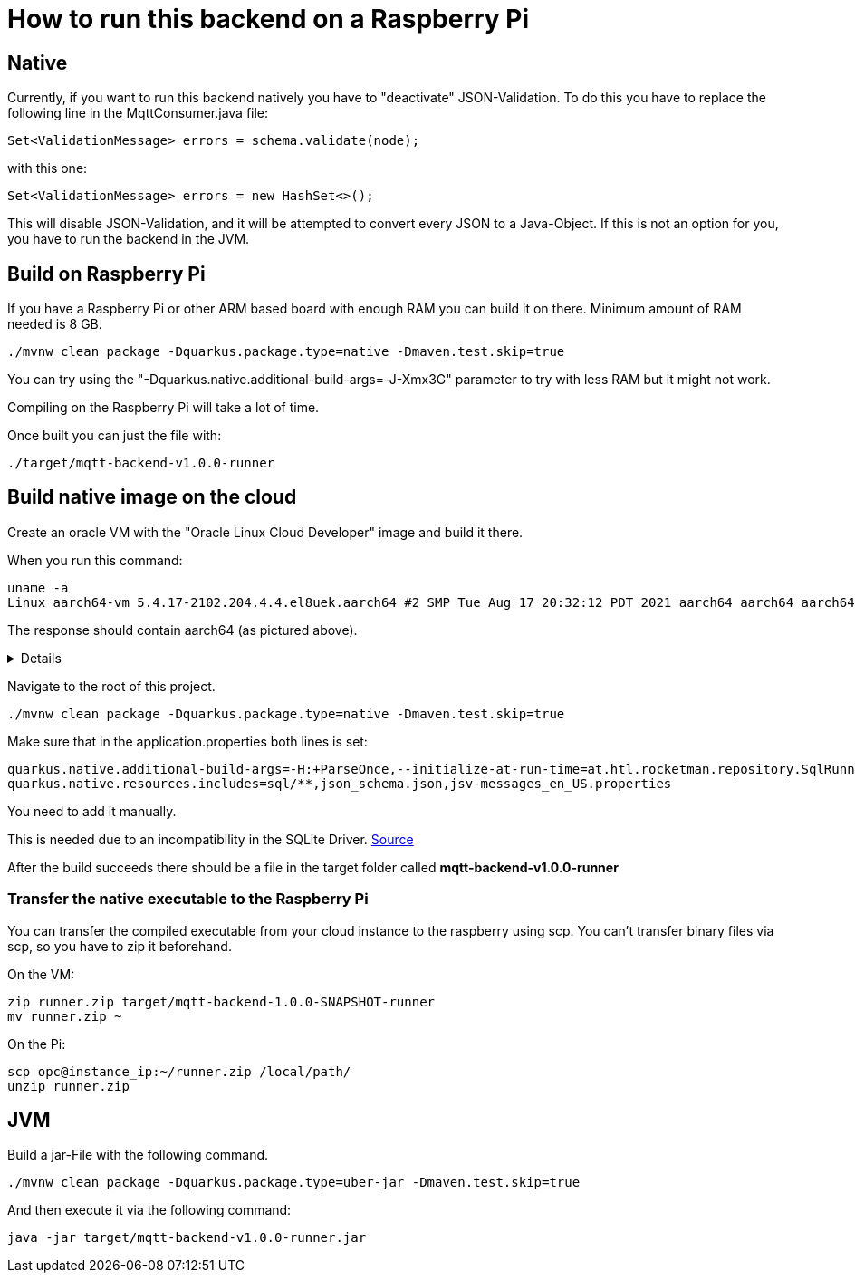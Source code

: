 = How to run this backend on a Raspberry Pi

== Native

Currently, if you want to run this backend natively you have to "deactivate" JSON-Validation. To do this you have to replace the following line in the MqttConsumer.java file:

[source,java]
----
Set<ValidationMessage> errors = schema.validate(node);
----

with this one:

[source,java]
----
Set<ValidationMessage> errors = new HashSet<>();
----

This will disable JSON-Validation, and it will be attempted to convert every JSON to a Java-Object. If this is not an option for you, you have to run the backend in the JVM.

== Build on Raspberry Pi

If you have a Raspberry Pi or other ARM based board with enough RAM you can build it on there. Minimum amount of RAM needed is 8 GB.

[source,shell]
----
./mvnw clean package -Dquarkus.package.type=native -Dmaven.test.skip=true
----

You can try using the "-Dquarkus.native.additional-build-args=-J-Xmx3G" parameter to try with less RAM but it might not work.

Compiling on the Raspberry Pi will take a lot of time.

Once built you can just the file with:
[source,shell]
----
./target/mqtt-backend-v1.0.0-runner
----

== Build native image on the cloud

Create an oracle VM with the "Oracle Linux Cloud Developer" image and build it there.

When you run this command:

[source,shell]
----
uname -a
Linux aarch64-vm 5.4.17-2102.204.4.4.el8uek.aarch64 #2 SMP Tue Aug 17 20:32:12 PDT 2021 aarch64 aarch64 aarch64 GNU/Linux
----

The response should contain aarch64 (as pictured above).

[%collapsible]
====
Log into your cloud instance with ssh. The default user for this type of VM is "opc".

[source,shell]
----
ssh -i ssh-key-2022-01-22.key opc@PUBLIC_IP
----
Note: In my case building the native executable on the VM took around 12 minutes.
====

Navigate to the root of this project.

[source,shell]
----
./mvnw clean package -Dquarkus.package.type=native -Dmaven.test.skip=true
----

Make sure that in the application.properties both lines is set:

[source,properties]
----
quarkus.native.additional-build-args=-H:+ParseOnce,--initialize-at-run-time=at.htl.rocketman.repository.SqlRunner
quarkus.native.resources.includes=sql/**,json_schema.json,jsv-messages_en_US.properties
----

You need to add it manually.

This is needed due to an incompatibility in the SQLite Driver.
https://github.com/quarkusio/quarkus/issues/22822#issuecomment-1011396976[Source]

After the build succeeds there should be a file in the target folder called **mqtt-backend-v1.0.0-runner**

=== Transfer the native executable to the Raspberry Pi

You can transfer the compiled executable from your cloud instance to the raspberry using scp. You can't transfer binary files via scp, so you have to zip it beforehand.

On the VM:
[source,shell]
----
zip runner.zip target/mqtt-backend-1.0.0-SNAPSHOT-runner
mv runner.zip ~
----

On the Pi:
[source,shell]
----
scp opc@instance_ip:~/runner.zip /local/path/
unzip runner.zip
----

== JVM

Build a jar-File with the following command.

[source,shell]
----
./mvnw clean package -Dquarkus.package.type=uber-jar -Dmaven.test.skip=true
----

And then execute it via the following command:

[source,shell]
----
java -jar target/mqtt-backend-v1.0.0-runner.jar
----
